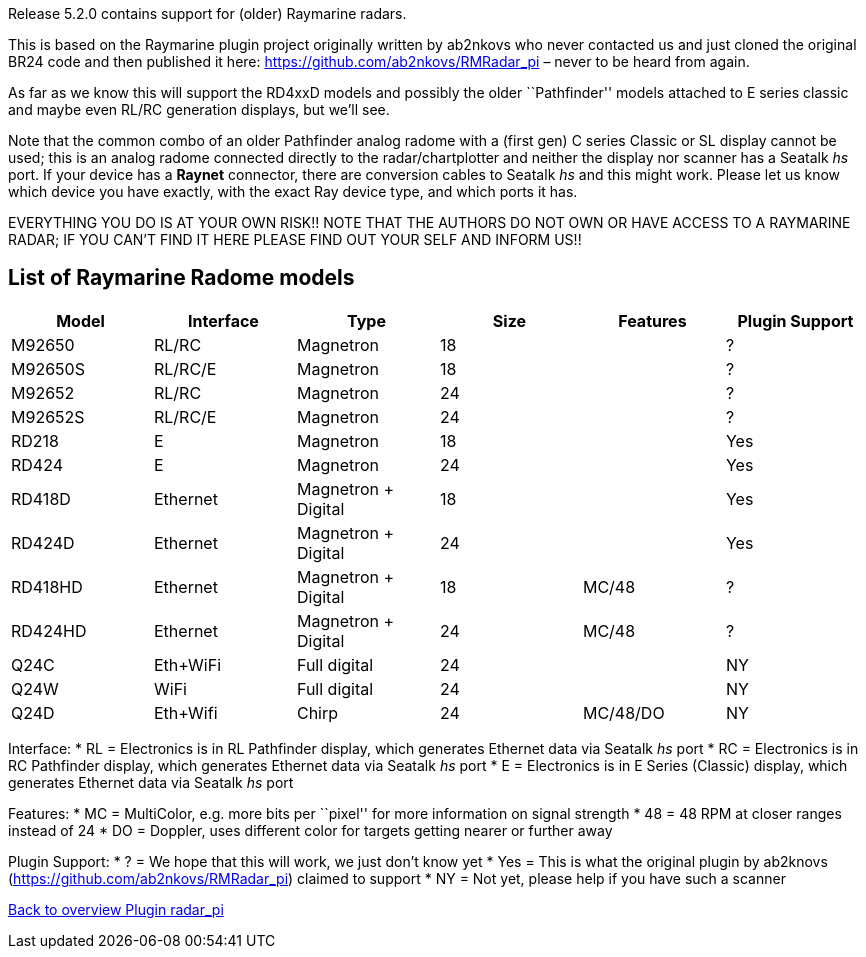 :imagesdir: ../images/
Release 5.2.0 contains support for (older) Raymarine radars.

This is based on the Raymarine plugin project originally written by
ab2nkovs who never contacted us and just cloned the original BR24 code
and then published it here: https://github.com/ab2nkovs/RMRadar_pi –
never to be heard from again.

As far as we know this will support the RD4xxD models and possibly the
older ``Pathfinder'' models attached to E series classic and maybe even
RL/RC generation displays, but we’ll see.

Note that the common combo of an older Pathfinder analog radome with a
(first gen) C series Classic or SL display cannot be used; this is an
analog radome connected directly to the radar/chartplotter and neither
the display nor scanner has a Seatalk _hs_ port. If your device has a
*Raynet* connector, there are conversion cables to Seatalk _hs_ and this
might work. Please let us know which device you have exactly, with the
exact Ray device type, and which ports it has.

EVERYTHING YOU DO IS AT YOUR OWN RISK!! NOTE THAT THE AUTHORS DO NOT OWN
OR HAVE ACCESS TO A RAYMARINE RADAR; IF YOU CAN’T FIND IT HERE PLEASE
FIND OUT YOUR SELF AND INFORM US!!

== List of Raymarine Radome models

[cols=",,,,,",options="header",]
|===
|Model |Interface |Type |Size |Features |Plugin Support
|M92650 |RL/RC |Magnetron |18 | |?
|M92650S |RL/RC/E |Magnetron |18 | |?
|M92652 |RL/RC |Magnetron |24 | |?
|M92652S |RL/RC/E |Magnetron |24 | |?
|RD218 |E |Magnetron |18 | |Yes
|RD424 |E |Magnetron |24 | |Yes
|RD418D |Ethernet |Magnetron + Digital |18 | |Yes
|RD424D |Ethernet |Magnetron + Digital |24 | |Yes
|RD418HD |Ethernet |Magnetron + Digital |18 |MC/48 |?
|RD424HD |Ethernet |Magnetron + Digital |24 |MC/48 |?
|Q24C |Eth+WiFi |Full digital |24 | |NY
|Q24W |WiFi |Full digital |24 | |NY
|Q24D |Eth+Wifi |Chirp |24 |MC/48/DO |NY
|===

Interface: * RL = Electronics is in RL Pathfinder display, which
generates Ethernet data via Seatalk _hs_ port * RC = Electronics is in
RC Pathfinder display, which generates Ethernet data via Seatalk _hs_
port * E = Electronics is in E Series (Classic) display, which generates
Ethernet data via Seatalk _hs_ port

Features: * MC = MultiColor, e.g. more bits per ``pixel'' for more
information on signal strength * 48 = 48 RPM at closer ranges instead of
24 * DO = Doppler, uses different color for targets getting nearer or
further away

Plugin Support: * ? = We hope that this will work, we just don’t know
yet * Yes = This is what the original plugin by ab2knovs
(https://github.com/ab2nkovs/RMRadar_pi) claimed to support * NY = Not
yet, please help if you have such a scanner

xref:Home.adoc[Back to overview Plugin radar_pi]